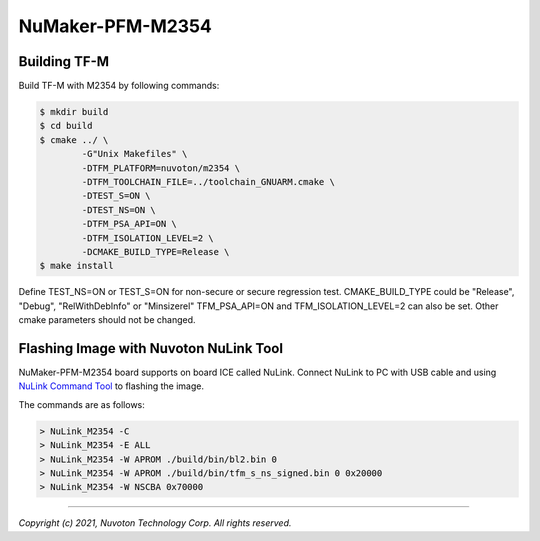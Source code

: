 NuMaker-PFM-M2354
==================

Building TF-M
-------------

Build TF-M with M2354 by following commands:

.. code:: bash

    $ mkdir build
    $ cd build
    $ cmake ../ \
            -G"Unix Makefiles" \
            -DTFM_PLATFORM=nuvoton/m2354 \
            -DTFM_TOOLCHAIN_FILE=../toolchain_GNUARM.cmake \
            -DTEST_S=ON \
            -DTEST_NS=ON \
            -DTFM_PSA_API=ON \
            -DTFM_ISOLATION_LEVEL=2 \
            -DCMAKE_BUILD_TYPE=Release \
    $ make install

Define TEST_NS=ON or TEST_S=ON for non-secure or secure regression test.
CMAKE_BUILD_TYPE could be "Release", "Debug", "RelWithDebInfo" or "Minsizerel"
TFM_PSA_API=ON and TFM_ISOLATION_LEVEL=2 can also be set.
Other cmake parameters should not be changed.

Flashing Image with Nuvoton NuLink Tool
---------------------------------------

NuMaker-PFM-M2354 board supports on board ICE called NuLink.
Connect NuLink to PC with USB cable and using
`NuLink Command Tool <https://github.com/OpenNuvoton/Nuvoton_Tools>`__
to flashing the image.

The commands are as follows:

.. code:: doscon

    > NuLink_M2354 -C
    > NuLink_M2354 -E ALL
    > NuLink_M2354 -W APROM ./build/bin/bl2.bin 0
    > NuLink_M2354 -W APROM ./build/bin/tfm_s_ns_signed.bin 0 0x20000
    > NuLink_M2354 -W NSCBA 0x70000

--------------

*Copyright (c) 2021, Nuvoton Technology Corp. All rights reserved.*
